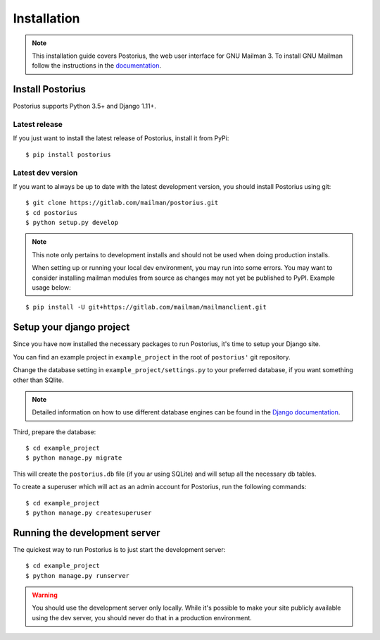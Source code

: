 ============
Installation
============

.. note::
    This installation guide covers Postorius, the web user interface for
    GNU Mailman 3. To install GNU Mailman follow the instructions in the `documentation`_.


.. _documentation: http://docs.mailman3.org/en/latest/

Install Postorius
=================

Postorius supports Python 3.5+ and Django 1.11+.


Latest release
--------------

If you just want to install the latest release of Postorius, install it from
PyPi:

::

    $ pip install postorius


Latest dev version
------------------

If you want to always be up to date with the latest development version, you
should install Postorius using git:

::

    $ git clone https://gitlab.com/mailman/postorius.git
    $ cd postorius
    $ python setup.py develop

.. note::
    This note only pertains to development installs and should not be used when 
    doing production installs.
    
    When setting up or running your local dev environment, you may run into some 
    errors. You may want to consider installing mailman modules from source as 
    changes may not yet be published to PyPI. Example usage below:

::

    $ pip install -U git+https://gitlab.com/mailman/mailmanclient.git

Setup your django project
=========================

Since you have now installed the necessary packages to run Postorius, it's
time to setup your Django site.

You can find an example project in ``example_project`` in the root of
``postorius'`` git repository.

Change the database setting in ``example_project/settings.py`` to
your preferred database, if you want something other than SQlite.

.. note::
    Detailed information on how to use different database engines can be found
    in the `Django documentation`_.

.. _Django documentation: https://docs.djangoproject.com/en/1.9/ref/settings/#databases

Third, prepare the database:

::

    $ cd example_project
    $ python manage.py migrate

This will create the ``postorius.db`` file (if you ar using SQLite) and will setup all the
necessary db tables.

To create a superuser which will act as an admin account for Postorius, run the
following commands::

    $ cd example_project
    $ python manage.py createsuperuser


Running the development server
==============================

The quickest way to run Postorius is to just start the development server:

::

    $ cd example_project
    $ python manage.py runserver


.. warning::
    You should use the development server only locally. While it's possible to
    make your site publicly available using the dev server, you should never
    do that in a production environment.
